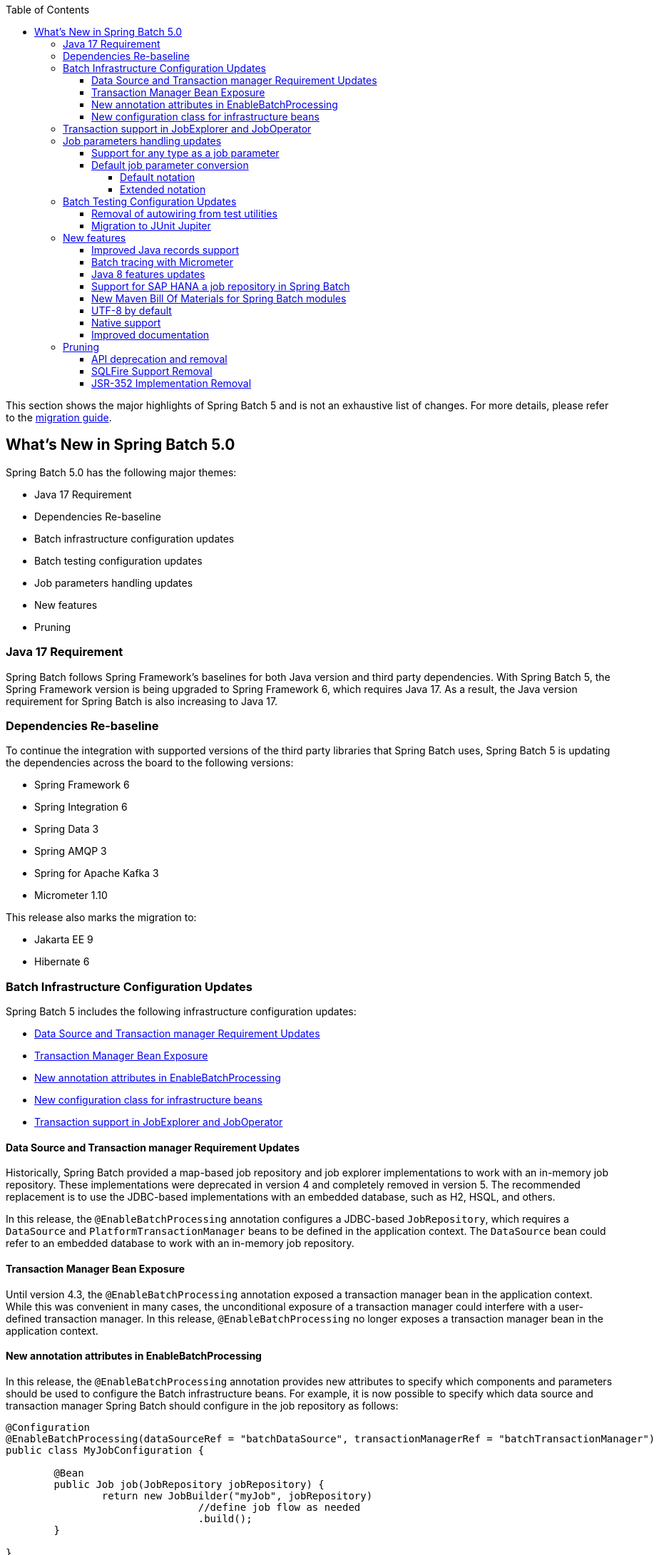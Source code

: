 :batch-asciidoc: ./
:toc: left
:toclevels: 4

This section shows the major highlights of Spring Batch 5 and is not an exhaustive list of changes.
For more details,
please refer to the link:$$https://github.com/spring-projects/spring-batch/wiki/Spring-Batch-5.0-Migration-Guide$$[migration guide].

[[whatsNew]]
== What's New in Spring Batch 5.0

Spring Batch 5.0 has the following major themes:

* Java 17 Requirement
* Dependencies Re-baseline
* Batch infrastructure configuration updates
* Batch testing configuration updates
* Job parameters handling updates
* New features
* Pruning

=== Java 17 Requirement

Spring Batch follows Spring Framework's baselines for both Java version and third party dependencies.
With Spring Batch 5, the Spring Framework version is being upgraded to Spring Framework 6, which requires Java 17.
As a result, the Java version requirement for Spring Batch is also increasing to Java 17.

[[dependencies-re-baseline]]
=== Dependencies Re-baseline

To continue the integration with supported versions of the third party libraries that Spring Batch uses,
Spring Batch 5 is updating the dependencies across the board to the following versions:

* Spring Framework 6
* Spring Integration 6
* Spring Data 3
* Spring AMQP 3
* Spring for Apache Kafka 3
* Micrometer 1.10

This release also marks the migration to:

* Jakarta EE 9
* Hibernate 6

[[batch-infrastructure-configuration-updates]]
=== Batch Infrastructure Configuration Updates

Spring Batch 5 includes the following infrastructure configuration updates:

* <<datasource-transaction-manager-requirement-updates>>
* <<transaction-manager-bean-exposure>>
* <<new-attributes-enable-batch-processing>>
* <<new-configuration-class>>
* <<transaction-support-in-job-explorer-and-job-operator>>

[[datasource-transaction-manager-requirement-updates]]
==== Data Source and Transaction manager Requirement Updates

Historically, Spring Batch provided a map-based job repository and job explorer implementations to work with
an in-memory job repository. These implementations were deprecated in version 4 and completely removed in version 5.
The recommended replacement is to use the JDBC-based implementations with an embedded database, such as H2, HSQL, and others.

In this release, the `@EnableBatchProcessing` annotation configures a JDBC-based `JobRepository`, which requires a
`DataSource` and `PlatformTransactionManager` beans to be defined in the application context. The `DataSource` bean
could refer to an embedded database to work with an in-memory job repository.

[[transaction-manager-bean-exposure]]
==== Transaction Manager Bean Exposure

Until version 4.3, the `@EnableBatchProcessing` annotation exposed a transaction manager bean in the application
context. While this was convenient in many cases, the unconditional exposure of a transaction manager could
interfere with a user-defined transaction manager. In this release, `@EnableBatchProcessing` no longer exposes a
transaction manager bean in the application context.

[[new-attributes-enable-batch-processing]]
==== New annotation attributes in EnableBatchProcessing

In this release, the `@EnableBatchProcessing` annotation provides new attributes to specify which
components and parameters should be used to configure the Batch infrastructure beans. For example,
it is now possible to specify which data source and transaction manager Spring Batch should configure
in the job repository as follows:

```
@Configuration
@EnableBatchProcessing(dataSourceRef = "batchDataSource", transactionManagerRef = "batchTransactionManager")
public class MyJobConfiguration {

	@Bean
	public Job job(JobRepository jobRepository) {
		return new JobBuilder("myJob", jobRepository)
				//define job flow as needed
				.build();
	}

}
```

In this example, `batchDataSource` and `batchTransactionManager` refer to beans in the application context,
and which will be used to configure the job repository and job explorer. There is no need to define a
custom `BatchConfiguer` anymore, which was removed in this release.

[[new-configuration-class]]
==== New configuration class for infrastructure beans

In this release, a new configuration class named `DefaultBatchConfiguration` can be used as an alternative to
using `@EnableBatchProcessing` for the configuration of infrastrucutre beans. This class provides infrastructure
beans with default configuration which can be customized as needed. The following snippet shows a typical usage
of this class:

```
@Configuration
class MyJobConfiguration extends DefaultBatchConfiguration {

	@Bean
	public Job job(JobRepository jobRepository) {
		return new JobBuilder("myJob", jobRepository)
				//define job flow as needed
				.build();
	}

}
```

In this example, the `JobRepository` bean injected in the `Job` bean definition is defined in the `DefaultBatchConfiguration`
class. Custom parameters can be specified by overriding the corresponding getter. For example, the following example shows
how to override the default character encoding used in the job repository and job explorer:

```
@Configuration
class MyJobConfiguration extends DefaultBatchConfiguration {

	@Bean
	public Job job(JobRepository jobRepository) {
		return new JobBuilder("job", jobRepository)
				// define job flow as needed
				.build();
	}

	@Override
	protected Charset getCharset() {
		return StandardCharsets.ISO_8859_1;
	}
}
```

[[transaction-support-in-job-explorer-and-job-operator]]
=== Transaction support in JobExplorer and JobOperator

This release introduces transaction support in the `JobExplorer` created through
the `JobExplorerFactoryBean`. It is now possible to specify which transaction manager
to use to drive the ready-only transactions when querying the Batch meta-data as well as
customizing the transaction attributes.

The same transaction support was added to the `JobOperator` through a new factory bean
named `JobOperatorFactoryBean`.

[[job-parameters-handling-updates]]
=== Job parameters handling updates

==== Support for any type as a job parameter

This version adds support to use any type as a job parameter, and not only the 4 pre-defined
types (long, double, string, date) as in v4. This change has an impact on how job parameters
are persisted in the database (There are no more 4 distinct columns for each predefined type).
Please check link:$$https://github.com/spring-projects/spring-batch/wiki/Spring-Batch-5.0-Migration-Guide#column-change-in-batch_job_execution_params$$[Column change in BATCH_JOB_EXECUTION_PARAMS]
for DDL changes. The fully qualified name of the type of the parameter is now persisted as a `String`,
as well as the parameter value. String literals are converted to the parameter type with the standard
Spring conversion service. The standard conversion service can be enriched with any required converter
to convert user specific types to and from String literals.

==== Default job parameter conversion

The default notation of job parameters in v4 was specified as follows:

```
[+|-]parameterName(parameterType)=value
```

where `parameterType` is one of `[string,long,double,date]`. This notation is limited, constraining,
does not play well with environment variables and is not fiendly with Spring Boot.

In v5, there are two way to specify job parameters:

===== Default notation

The default notation is now specified as follows:

```
parameterName=parameterValue,parameterType,identificationFlag
```

where `parameterType` is the fully qualified name of the type of the parameter. Spring Batch provides
the `DefaultJobParametersConverter` to support this notation.

===== Extended notation

While the default notation is well suited for the majority of use cases, it might not be convenient when
the value contains a comma for example. In this case, the extended notation can be used, which is inspired
by Spring Boot's link:$$https://docs.spring.io/spring-boot/docs/current/reference/html/features.html#features.external-config.application-json$$[Json Application Properties]
and is specified as follows:

```
parameterName='{"value": "parameterValue", "type":"parameterType", "identifying": "booleanValue"}'
```

where `parameterType` is the fully qualified name of the type of the parameter. Spring Batch provides the
`JsonJobParametersConverter` to support this notation.

[[batch-testing-configuration-updates]]
=== Batch Testing Configuration Updates

Spring Batch 5 includes the following testing configuration updates:

* <<removal-of-autowiring-from-test-utilities>>
* <<migration-to-junit-jupiter>>

[[removal-of-autowiring-from-test-utilities]]
==== Removal of autowiring from test utilities

Up to version 4.3, the `JobLauncherTestUtils` and `JobRepositoryTestUtils` used
to autowire the job under test as well as the test datasource to facilitate the
testing infrastructure setup. While this was convenient for most use cases, it
turned out to cause several issues for test contexts where multiple jobs or
multiple datasources are defined.

In this release, we introduced a few changes to remove the autowiring of such
dependencies in order to avoid any issues while importing those utilities either
manually or through the `@SpringBatchTest` annotation.

[[migration-to-junit-jupiter]]
==== Migration to JUnit Jupiter

In this relese, the entire test suite of Spring Batch has been migrated to JUnit 5.
While this does not impact end users directly, it helps the Batch team as well as
community contributors to use the next generation of JUnit to write better tests.

=== New features

==== Improved Java records support

The support for Java records as items in a chunk-oriented step has initially been introduced in v4.3,
but that support was limited due to the fact that v4 has Java 8 as a baseline. The initial support was
based on reflection tricks to create Java records and populate them with data, without having access to the
`java.lang.Record` API that was finalised in Java 16.

Now that v5 has Java 17 as a baseline, we have improved records support in Spring Batch by leveraging the
`Record` API in different parts of the framework. For example, the `FlatFileItemReaderBuilder` is now able
to detect if the item type is a record or a regular class and configure the corresponding `FieldSetMapper`
implementation accordingly (ie `RecordFieldSetMapper` for records and `BeanWrapperFieldSetMapper` for regular
classes). The goal here is to make the configuration of the required `FieldSetMapper` type _transparent_ to the user.

==== Batch tracing with Micrometer

With the upgrade to Micrometer 1.10, you can now get batch tracing in addition to batch metrics.
Spring Batch will create a span for each job and a span for each step within a job. This tracing
meta-data can be collected and viewed on a dahsboard like link:$$https://zipkin.io$$[Zipkin] for example.

==== Java 8 features updates

We took the opportunity of this major release to improve the code base with features from Java 8+, for example:

* Use default methods in interfaces and deprecate "support" classes (see link:$$https://github.com/spring-projects/spring-batch/issues/3924$$[issue 3924])
* Add `@FunctionalInterface` where appropriate in public APIs (see link:$$https://github.com/spring-projects/spring-batch/issues/4107$$[issue 4107])
* Add support to use types from the Date and Time APIs as job parameters. (see link:$$https://github.com/spring-projects/spring-batch/issues/1035$$[issue 1035$$])

==== Support for SAP HANA a job repository in Spring Batch

This release introduces the support of SAP HANA as an additional supported database for the job repository.

==== New Maven Bill Of Materials for Spring Batch modules

This feature has been requested several times and is finally shipped in v5. It is now possible to use the newly
added Maven BOM to import Spring Batch modules with a consistent version number.

==== UTF-8 by default

Several issues related to characters encoding have been reported over the years in different
areas of the framework, like inconsitent default encoding between file-based item readers
and writers, serialization/deserialization issues when dealing with multi-byte characters
in the execution context, etc.

In the same spirit as link:$$https://openjdk.java.net/jeps/400$$[JEP 400] and following the
link:$$http://utf8everywhere.org$$[UTF-8 manifesto], this release updates the default encoding
to UTF-8 in all areas of the framework and ensures this default is configurable as needed.

==== Native support

The effort towards providing support to compile Spring Batch applications as native executables
using the GraalVM native-image compiler has started in v4.2 and was shipped as experimental in v4.3.

In this release, the native support has been improved significantly and is now considered out of beta.

==== Improved documentation

In this release, the documentation was updated to use the Spring Asciidoctor Backend.
This backend ensures that all projects from the portfolio follow the same documentation style.
For consistency with other projects, the reference documentation of Spring Batch was updated
to use this backend in this release.

=== Pruning

Spring Batch 5 removes a number of items that are no longer needed, including:

* <<api-deprecation-and-removal>>
* <<sqlfire-support-removal>>
* <<jsr-352-implementation-removal>>

[[api-deprecation-and-removal]]
==== API deprecation and removal

In this major release, all APIs that were deprecated in previous versions have been removed.
Moreover, some APIs have been deprecated in v5.0 and are scheduled for removal in v5.2.
Finally, some APIs have been moved or removed without deprecation for practical reasons.

Please refer to the link:$$https://github.com/spring-projects/spring-batch/wiki/Spring-Batch-5.0-Migration-Guide$$[migration guide]
for more details about these changes.

[[sqlfire-support-removal]]
==== SQLFire Support Removal

SqlFire has been announced to be EOL as of November 1st, 2014. The support of SQLFire as a job repository
was deprecated in version v4.3 and removed in version v5.0.

[[jsr-352-implementation-removal]]
==== JSR-352 Implementation Removal

Due to a lack of adoption, the implementation of JSR-352 has been discontinued in this release.
